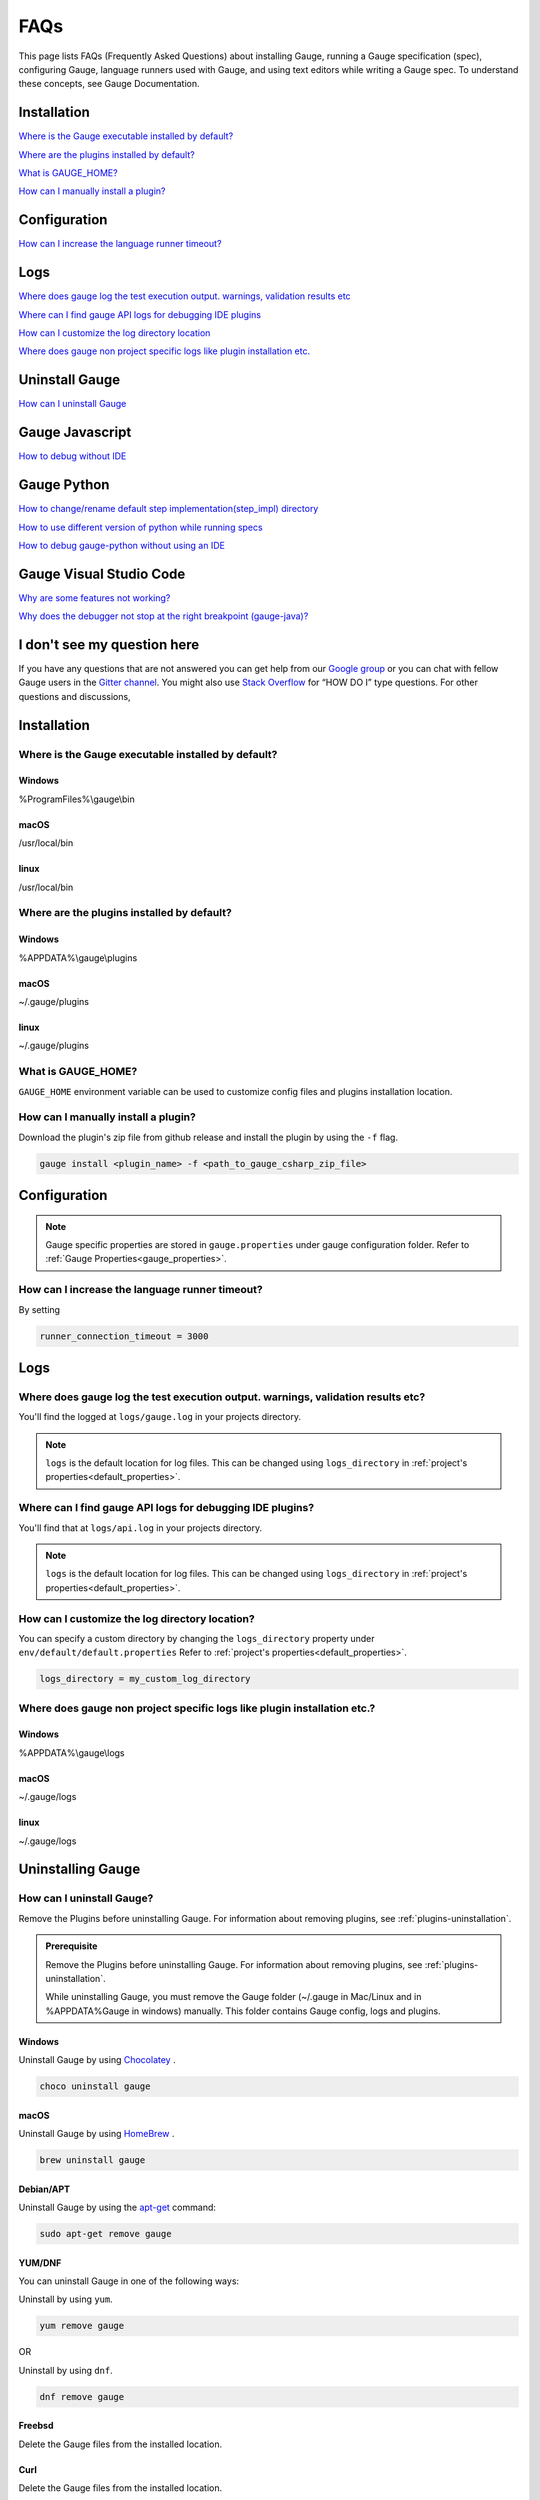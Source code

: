 .. cssclass:: topic
.. role:: heading
.. role:: highlighted-syntax

:heading:`FAQs`
===============

This page lists FAQs (Frequently Asked Questions) about installing Gauge, running a Gauge specification (spec), configuring Gauge, language runners used with Gauge, and using text editors while writing a Gauge spec. 
To understand these concepts, see Gauge Documentation.

.. _installation-faq:

.. cssclass:: category-title

Installation
------------

`Where is the Gauge executable installed by default? <#where-is-the-gauge-executable-installed-by-default>`__

`Where are the plugins installed by default? <#where-are-the-plugins-installed-by-default>`__

`What is GAUGE_HOME? <#what-is-gauge-home>`__

`How can I manually install a plugin? <#how-can-i-manually-install-a-plugin>`__

.. cssclass:: category-title

Configuration
-------------

`How can I increase the language runner timeout? <#how-can-i-increase-the-language-runner-timeout>`__

.. cssclass:: category-title

Logs
----

`Where does gauge log the test execution output. warnings, validation results etc <#where-does-gauge-log-the-test-execution-output-warnings-validation-results-etc>`__

`Where can I find gauge API logs for debugging IDE plugins <#where-can-i-find-gauge-api-logs-for-debugging-ide-plugins>`__

`How can I customize the log directory location <#how-can-i-customize-the-log-directory-location>`__

`Where does gauge non project specific logs like plugin installation etc. <#where-does-gauge-non-project-specific-logs-like-plugin-installation-etc>`__

.. cssclass:: category-title

Uninstall Gauge
---------------

`How can I uninstall Gauge <#how-can-i-uninstall-gauge>`__

.. cssclass:: category-title

Gauge Javascript
----------------

`How to debug without IDE <#how-to-debug-without-ide>`__

.. cssclass:: category-title

Gauge Python
------------

`How to change/rename default step implementation(step_impl) directory <#how-to-change-rename-default-step-implementation-step-impl-directory>`__

`How to use different version of python while running specs <#how-to-use-different-version-of-python-while-running-specs>`__

`How to debug gauge-python without using an IDE <#how-to-debug-gauge-python-without-using-an-ide>`__

.. cssclass:: category-title


Gauge Visual Studio Code
------------------------

`Why are some features not working? <#why-are-some-features-not-working>`__

`Why does the debugger not stop at the right breakpoint (gauge-java)? <#why-does-the-debugger-not-stop-at-the-right-breakpoint-gauge-java>`__

.. cssclass:: category-title

I don't see my question here
----------------------------    

If you have any questions that are not answered you can get help from our `Google group <//groups.google.com/forum/#!forum/getgauge>`__ or you can chat with fellow Gauge users in the `Gitter channel <//gitter.im/getgauge/chat>`__. You might also use `Stack Overflow <//stackoverflow.com/questions/tagged/getgauge>`__ for “HOW DO I” type questions. For other questions and discussions,

.. cssclass:: category

:heading:`Installation`
-----------------------

.. cssclass:: question

Where is the Gauge executable installed by default?
~~~~~~~~~~~~~~~~~~~~~~~~~~~~~~~~~~~~~~~~~~~~~~~~~~~~

.. cssclass:: answer

Windows
^^^^^^^
:highlighted-syntax:`%ProgramFiles%\\gauge\\bin`

macOS
^^^^^
:highlighted-syntax:`/usr/local/bin`

linux
^^^^^
:highlighted-syntax:`/usr/local/bin`

.. cssclass:: question

Where are the plugins installed by default?
~~~~~~~~~~~~~~~~~~~~~~~~~~~~~~~~~~~~~~~~~~~

Windows
^^^^^^^^
:highlighted-syntax:`%APPDATA%\\gauge\\plugins`

macOS
^^^^^
:highlighted-syntax:`~/.gauge/plugins`

linux
^^^^^
:highlighted-syntax:`~/.gauge/plugins`

.. cssclass:: question

What is GAUGE_HOME?
~~~~~~~~~~~~~~~~~~~~

``GAUGE_HOME`` environment variable can be used to customize config files and plugins installation location.

.. cssclass:: question

How can I manually install a plugin?
~~~~~~~~~~~~~~~~~~~~~~~~~~~~~~~~~~~~

Download the plugin's zip file from github release and install the plugin by using the ``-f`` flag.

.. code-block:: console

    gauge install <plugin_name> -f <path_to_gauge_csharp_zip_file>

.. cssclass:: category

:heading:`Configuration`
------------------------

.. note::

    Gauge specific properties are stored in ``gauge.properties`` under gauge configuration folder. Refer to :ref:`Gauge Properties<gauge_properties>`.

.. cssclass:: question

How can I increase the language runner timeout?
~~~~~~~~~~~~~~~~~~~~~~~~~~~~~~~~~~~~~~~~~~~~~~~

By setting

.. code-block:: python

    runner_connection_timeout = 3000

.. cssclass:: category

:heading:`Logs`
---------------

.. cssclass:: question

Where does gauge log the test execution output. warnings, validation results etc?
~~~~~~~~~~~~~~~~~~~~~~~~~~~~~~~~~~~~~~~~~~~~~~~~~~~~~~~~~~~~~~~~~~~~~~~~~~~~~~~~~

You'll find the logged at ``logs/gauge.log`` in your projects directory.

.. note::

    ``logs`` is the default location for log files. This can be changed using ``logs_directory`` in :ref:`project's properties<default_properties>`.

.. cssclass:: question

Where can I find gauge API logs for debugging IDE plugins?
~~~~~~~~~~~~~~~~~~~~~~~~~~~~~~~~~~~~~~~~~~~~~~~~~~~~~~~~~~

You'll find that at ``logs/api.log`` in your projects directory.

.. note::

    ``logs`` is the default location for log files. This can be changed using ``logs_directory`` in :ref:`project's properties<default_properties>`.

.. cssclass:: question

How can I customize the log directory location?
~~~~~~~~~~~~~~~~~~~~~~~~~~~~~~~~~~~~~~~~~~~~~~~

You can specify a custom directory by changing the ``logs_directory`` property under
``env/default/default.properties`` Refer to :ref:`project's properties<default_properties>`.

.. code-block:: python

    logs_directory = my_custom_log_directory

.. cssclass:: question

Where does gauge non project specific logs like plugin installation etc.?
~~~~~~~~~~~~~~~~~~~~~~~~~~~~~~~~~~~~~~~~~~~~~~~~~~~~~~~~~~~~~~~~~~~~~~~~~

Windows
^^^^^^^
:highlighted-syntax:`%APPDATA%\\gauge\\logs`

macOS
^^^^^
:highlighted-syntax:`~/.gauge/logs`

linux
^^^^^
:highlighted-syntax:`~/.gauge/logs`

.. cssclass:: category

:heading:`Uninstalling Gauge`
-----------------------------

.. cssclass:: question

How can I uninstall Gauge?
~~~~~~~~~~~~~~~~~~~~~~~~~~

Remove the Plugins before uninstalling Gauge. For information about removing plugins, see :ref:`plugins-uninstallation`.

.. admonition:: Prerequisite

    Remove the Plugins before uninstalling Gauge. For information about removing plugins, see :ref:`plugins-uninstallation`.

    While uninstalling Gauge, you must remove the Gauge folder (~/.gauge in Mac/Linux and in %APPDATA%\Gauge in windows) manually. This folder contains Gauge config, logs and plugins.

Windows
^^^^^^^
Uninstall Gauge by using `Chocolatey <https://github.com/chocolatey/choco/wiki/CommandsUninstall>`__ .

.. code-block:: console

    choco uninstall gauge

macOS
^^^^^
Uninstall Gauge by using `HomeBrew <https://docs.brew.sh/FAQ.html#how-do-i-uninstall-a-formula>`__ .

.. code-block:: console

    brew uninstall gauge

Debian/APT
^^^^^^^^^^

Uninstall Gauge by using the `apt-get <https://linux.die.net/man/8/apt-get>`__ command:

.. code-block:: console

    sudo apt-get remove gauge

YUM/DNF
^^^^^^^

You can uninstall Gauge in one of the following ways:

Uninstall by using ``yum``.

.. code-block:: console

    yum remove gauge

OR

Uninstall by using ``dnf``.

.. code-block:: console

    dnf remove gauge

Freebsd
^^^^^^^

Delete the Gauge files from the installed location.

Curl
^^^^^

Delete the Gauge files from the installed location.

NPM
^^^
Uninstall Gauge by using ``npm``.

.. code-block:: console

    npm uninstall -g @getgauge/cli

.. note::
    If you have installed Gauge on your system by downloading the Gauge release from GitHub, then delete the Gauge files from the installed location.

.. cssclass:: category

:heading:`Gauge Javascript`
---------------------------

.. cssclass:: question

How to debug without IDE
~~~~~~~~~~~~~~~~~~~~~~~~

gauge-js supports debugging your test implementation code using node-inspector.

**Requirements**

Ensure you have the latest Chrome browser and node-inspector installed. Please consult the node-inspector documentation for installation instructions.
Ensure that the binaries node-debug and node-inspector are available on PATH.
Starting gauge-js with debugger
You can do either of these:

Set the DEBUG key to true in env/<env-name>/js.properties file in your gauge project.
Set the environment variable DEBUG=true when calling gauge. Like: DEBUG=true gauge specs/. This needs gauge v0.3.2 or newer.

**How it works**

Setting the debug option will launch the runner code through node-debug. It will start node-inspector, launch Chrome DevTools and pause on the first line of execution. You will need to continue execution to let gauge carry on with its execution.

You can set debugger; inside step implementation or hook callbacks to pause execution in the debugger. This retains the gauge context and gives you a full blown debugger to debug your test implementations.

Example:

.. code-block:: text

    gauge.step("There are <num> vowels.", function (num) {
        debugger;
        assert.equal(num, 5);
    });

This will pause the debugger when this step's callback is executed by gauge-js.

**Caveats**

The debugger exposes entire gauge-js runner code.
You need to be quick enough to hit continue in the browser when node-inspector launches. If this takes too long, gauge will timeout connecting to the API. A workaround for this is to increase the runner_connection_timeout property to an acceptable value.

.. cssclass:: category

:heading:`Gauge Python`
-----------------------

.. cssclass:: question

How to change/rename default step implementation(``step_impl``) directory
~~~~~~~~~~~~~~~~~~~~~~~~~~~~~~~~~~~~~~~~~~~~~~~~~~~~~~~~~~~~~~~~~~~~~~~~~

Create ``python.properties`` file in the ``<PROJECT_DIR>/env/default`` directory and add the following line to it.

::

    STEP_IMPL_DIR = PATH_TO_STEP_IMPLEMENTATION_DIR

.. note::

    The path specified in ``STEP_IMPL_DIR`` property should be relative to project root.

.. cssclass:: question

How to use different version of python while running specs
~~~~~~~~~~~~~~~~~~~~~~~~~~~~~~~~~~~~~~~~~~~~~~~~~~~~~~~~~~

By default the language runner uses ``python`` command to run specs. To change the default behaviour, add ``GAUGE_PYTHON_COMMAND`` property to the ``python.properties`` file in the ``<PROJECT_DIR>/env/default`` directory.

::

    GAUGE_PYTHON_COMMAND = <python_command>
    GAUGE_PYTHON_COMMAND = python3
    GAUGE_PYTHON_COMMAND = python2

.. cssclass:: question

How to debug gauge-python without using an IDE
~~~~~~~~~~~~~~~~~~~~~~~~~~~~~~~~~~~~~~~~~~~~~~

Gauge-Python supports debugging your test implementation code using `pbd`_.

.. _pbd: https://docs.python.org/2/library/pdb.html

::

    import pdb

The typical usage to break into the debugger from a running program is to insert

::

    pdb.set_trace()

Execution will stop where it finds the above statement and you can debug.

.. cssclass:: category

:heading:`Gauge Visual Studio Code`
-----------------------------------

.. cssclass:: question

Why are some features not working?
~~~~~~~~~~~~~~~~~~~~~~~~~~~~~~~~~~

If you notice that any of the documented features (ex. goto definition, Code Lens of implementation files, find usages)
are not working then make sure the required language runner is installed, by running ``gauge version``.
If not installed, install using ``gauge install <plugin_name>``.

.. cssclass:: question

Why does the debugger not stop at the right breakpoint (gauge-java)?
~~~~~~~~~~~~~~~~~~~~~~~~~~~~~~~~~~~~~~~~~~~~~~~~~~~~~~~~~~~~~~~~~~~~

In Java projects, if the debugger does not stop at the right breakpoint, it is related to `this issue
<https://github.com/getgauge/gauge-vscode/issues/344>`_.